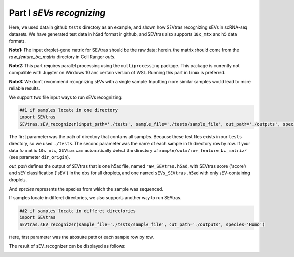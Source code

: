 Part I *sEVs recognizing*
---------------------------------

Here, we used data in github ``tests`` directory as an example, and shown how SEVtras recognizing sEVs in scRNA-seq datasets. We have generated test data in ``h5ad`` format in github, and SEVtras also supports ``10x_mtx`` and ``h5`` data formats. 

**Note1:** The input droplet-gene matrix for SEVtras should be the raw data; herein, the matrix should come from the *raw_feature_bc_matrix* directory in Cell Ranger *outs*\. 

**Note2:** This part requires parallel processing using the ``multiprocessing`` package. This package is currently not compatible with Jupyter on Windows 10 and certain version of WSL. Running this part in Linux is preferred.

**Note3:** We don't recommend recognizing sEVs with a single sample. Inputting more similar samples  would lead to more reliable results.

We support two file input ways to run sEVs recognizing: 

.. code-block:: python

    ##1 if samples locate in one directory
    import SEVtras
    SEVtras.sEV_recognizer(input_path='./tests', sample_file='./tests/sample_file', out_path='./outputs', species='Homo')

The first parameter was the path of directory that contains all samples. Because these test files exists in our ``tests`` directory, so we used ``./tests``. The second parameter was the name of each sample in th directory row by row. If your data format is ``10x_mtx``\, SEVtras can automatically detect the directory of ``sample/outs/raw_feature_bc_matrix/`` (see parameter ``dir_origin``). 

*out_path* defines the output of SEVtras that is one h5ad file, named ``raw_SEVtras.h5ad``, with SEVtras score ('score') and sEV classification ('sEV') in the ``obs`` for all droplets, and one named ``sEVs_SEVtras.h5ad`` with only sEV-containing droplets. 

And *species* represents the species from which the sample was sequenced.

If samples locate in differet directories, we also supports another way to run SEVtras.

.. code-block:: python

    ##2 if samples locate in differet directories
    import SEVtras
    SEVtras.sEV_recognizer(sample_file='./tests/sample_file', out_path='./outputs', species='Homo')

Here, first parameter was the abosulte path of each sample row by row.

The result of sEV_recognizer can be displayed as follows: 

.. image:: ./Part1.png
    :width: 300px
    :align: center
    
